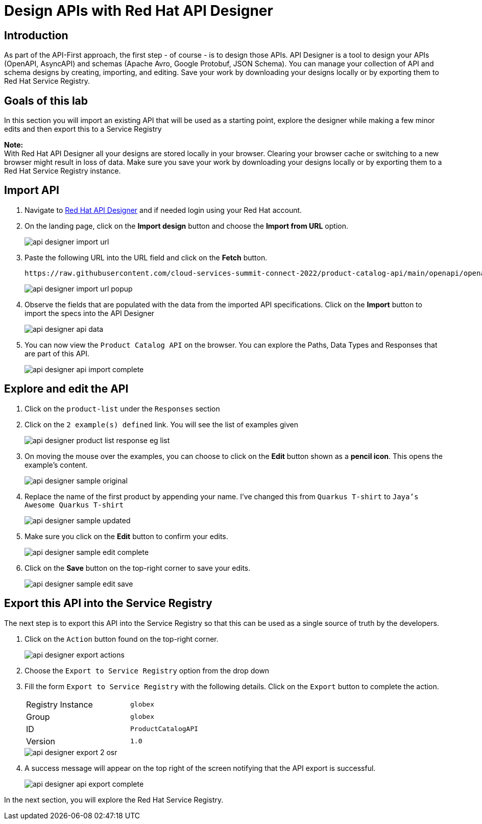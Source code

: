 
:icons: font
:imagesdir: ../assets/images

= Design APIs with Red Hat API Designer

== Introduction
As part of the API-First approach, the first step  - of course - is to design those APIs. API Designer is a tool to design your APIs (OpenAPI, AsyncAPI) and schemas (Apache Avro, Google Protobuf, JSON Schema). You can manage your collection of API and schema designs by creating, importing, and editing. Save your work by downloading your designs locally or by exporting them to Red Hat Service Registry. 


== Goals of this lab
In this section you will import an existing API that will be used as a starting point, explore the designer while making a few minor edits and then export this to a Service Registry

*Note:* +
With Red Hat API Designer all your designs are stored locally in your browser. Clearing your browser cache or switching to a new browser might result in loss of data. Make sure you save your work by downloading your designs locally or by exporting them to a Red Hat Service Registry instance.


== Import API 

. Navigate to https://console.redhat.com/application-services/api-designer[Red Hat API Designer^,window=api-designer] and if needed login using your Red Hat account.
. On the landing page, click on the *Import design* button and choose the *Import from URL* option.
+
image::api-designer-import-url.png[]

. Paste the following URL into the URL field and click on the *Fetch* button. 
+
[.console-input]
[source,bash]
----
https://raw.githubusercontent.com/cloud-services-summit-connect-2022/product-catalog-api/main/openapi/openapi-spec.yml
----
+
image::api-designer-import-url-popup.png[]

. Observe  the fields that are populated with the data from the imported API specifications. Click on the *Import* button to import the specs into the API Designer
+
image::api-designer-api-data.png[]

. You can now view  the `Product Catalog API` on the browser. You can explore the Paths, Data Types and Responses that are part of this API.
+
image::api-designer-api-import-complete.png[]


== Explore and edit the API 
. Click on the `product-list` under the `Responses` section
. Click on the `2 example(s) defined` link. You will see the list of examples given
+
image::api-designer-product-list-response-eg-list.png[]
. On moving the mouse over the examples, you can choose to click on the *Edit* button shown as a *pencil icon*. This opens the example's content.
+
image::api-designer-sample-original.png[]
. Replace the name of the first product by appending your name. I've changed this from `Quarkus T-shirt` to `Jaya's Awesome Quarkus T-shirt`
+
image::api-designer-sample-updated.png[]
. Make sure you click  on the *Edit* button to confirm your edits.
+
image::api-designer-sample-edit-complete.png[]
. Click on the *Save* button on the top-right corner to save your edits.
+
image::api-designer-sample-edit-save.png[]


== Export this API into the Service Registry
The next step is to export this API into the Service Registry so that this can be used as a single source of truth by the developers.

. Click on the `Action` button found on the top-right corner.
+
image::api-designer-export-actions.png[]

. Choose the `Export to Service Registry` option from the drop down

. Fill the form `Export to Service Registry` with the following details. Click on the `Export` button to complete the action.
+
[width="50%"]
|=======================================
| Registry Instance  | `globex`
| Group              | `globex`
| ID                 | `ProductCatalogAPI`
| Version            | `1.0`              
|=======================================
+
image::api-designer-export-2-osr.png[]

. A success message will appear on the top right of the screen notifying that the API export is successful.
+
image::api-designer-api-export-complete.png[]

In the next section, you will explore the Red Hat Service Registry.